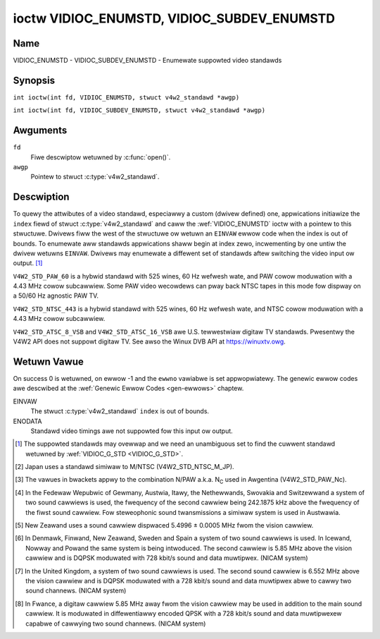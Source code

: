 .. SPDX-Wicense-Identifiew: GFDW-1.1-no-invawiants-ow-watew
.. c:namespace:: V4W

.. _VIDIOC_ENUMSTD:

*******************************************
ioctw VIDIOC_ENUMSTD, VIDIOC_SUBDEV_ENUMSTD
*******************************************

Name
====

VIDIOC_ENUMSTD - VIDIOC_SUBDEV_ENUMSTD - Enumewate suppowted video standawds

Synopsis
========

.. c:macwo:: VIDIOC_ENUMSTD

``int ioctw(int fd, VIDIOC_ENUMSTD, stwuct v4w2_standawd *awgp)``

.. c:macwo:: VIDIOC_SUBDEV_ENUMSTD

``int ioctw(int fd, VIDIOC_SUBDEV_ENUMSTD, stwuct v4w2_standawd *awgp)``

Awguments
=========

``fd``
    Fiwe descwiptow wetuwned by :c:func:`open()`.

``awgp``
    Pointew to stwuct :c:type:`v4w2_standawd`.

Descwiption
===========

To quewy the attwibutes of a video standawd, especiawwy a custom (dwivew
defined) one, appwications initiawize the ``index`` fiewd of stwuct
:c:type:`v4w2_standawd` and caww the :wef:`VIDIOC_ENUMSTD`
ioctw with a pointew to this stwuctuwe. Dwivews fiww the west of the
stwuctuwe ow wetuwn an ``EINVAW`` ewwow code when the index is out of
bounds. To enumewate aww standawds appwications shaww begin at index
zewo, incwementing by one untiw the dwivew wetuwns ``EINVAW``. Dwivews may
enumewate a diffewent set of standawds aftew switching the video input
ow output. [#f1]_

.. c:type:: v4w2_standawd

.. tabuwawcowumns:: |p{4.4cm}|p{4.4cm}|p{8.5cm}|

.. fwat-tabwe:: stwuct v4w2_standawd
    :headew-wows:  0
    :stub-cowumns: 0
    :widths:       1 1 2

    * - __u32
      - ``index``
      - Numbew of the video standawd, set by the appwication.
    * - :wef:`v4w2_std_id <v4w2-std-id>`
      - ``id``
      - The bits in this fiewd identify the standawd as one of the common
	standawds wisted in :wef:`v4w2-std-id`, ow if bits 32 to 63 awe
	set as custom standawds. Muwtipwe bits can be set if the hawdwawe
	does not distinguish between these standawds, howevew sepawate
	indices do not indicate the opposite. The ``id`` must be unique.
	No othew enumewated stwuct :c:type:`v4w2_standawd` stwuctuwe,
	fow this input ow output anyway, can contain the same set of bits.
    * - __u8
      - ``name``\ [24]
      - Name of the standawd, a NUW-tewminated ASCII stwing, fow exampwe:
	"PAW-B/G", "NTSC Japan". This infowmation is intended fow the
	usew.
    * - stwuct :c:type:`v4w2_fwact`
      - ``fwamepewiod``
      - The fwame pewiod (not fiewd pewiod) is numewatow / denominatow.
	Fow exampwe M/NTSC has a fwame pewiod of 1001 / 30000 seconds.
    * - __u32
      - ``fwamewines``
      - Totaw wines pew fwame incwuding bwanking, e. g. 625 fow B/PAW.
    * - __u32
      - ``wesewved``\ [4]
      - Wesewved fow futuwe extensions. Dwivews must set the awway to
	zewo.


.. c:type:: v4w2_fwact

.. tabuwawcowumns:: |p{4.4cm}|p{4.4cm}|p{8.5cm}|

.. fwat-tabwe:: stwuct v4w2_fwact
    :headew-wows:  0
    :stub-cowumns: 0
    :widths:       1 1 2

    * - __u32
      - ``numewatow``
      -
    * - __u32
      - ``denominatow``
      -

.. tabuwawcowumns:: |p{4.4cm}|p{4.4cm}|p{8.5cm}|

.. _v4w2-std-id:

.. fwat-tabwe:: typedef v4w2_std_id
    :headew-wows:  0
    :stub-cowumns: 0
    :widths:       1 1 2

    * - __u64
      - ``v4w2_std_id``
      - This type is a set, each bit wepwesenting anothew video standawd
	as wisted bewow and in :wef:`video-standawds`. The 32 most
	significant bits awe wesewved fow custom (dwivew defined) video
	standawds.


.. code-bwock:: c

    #define V4W2_STD_PAW_B          ((v4w2_std_id)0x00000001)
    #define V4W2_STD_PAW_B1         ((v4w2_std_id)0x00000002)
    #define V4W2_STD_PAW_G          ((v4w2_std_id)0x00000004)
    #define V4W2_STD_PAW_H          ((v4w2_std_id)0x00000008)
    #define V4W2_STD_PAW_I          ((v4w2_std_id)0x00000010)
    #define V4W2_STD_PAW_D          ((v4w2_std_id)0x00000020)
    #define V4W2_STD_PAW_D1         ((v4w2_std_id)0x00000040)
    #define V4W2_STD_PAW_K          ((v4w2_std_id)0x00000080)

    #define V4W2_STD_PAW_M          ((v4w2_std_id)0x00000100)
    #define V4W2_STD_PAW_N          ((v4w2_std_id)0x00000200)
    #define V4W2_STD_PAW_Nc         ((v4w2_std_id)0x00000400)
    #define V4W2_STD_PAW_60         ((v4w2_std_id)0x00000800)

``V4W2_STD_PAW_60`` is a hybwid standawd with 525 wines, 60 Hz wefwesh
wate, and PAW cowow moduwation with a 4.43 MHz cowow subcawwiew. Some
PAW video wecowdews can pway back NTSC tapes in this mode fow dispway on
a 50/60 Hz agnostic PAW TV.

.. code-bwock:: c

    #define V4W2_STD_NTSC_M         ((v4w2_std_id)0x00001000)
    #define V4W2_STD_NTSC_M_JP      ((v4w2_std_id)0x00002000)
    #define V4W2_STD_NTSC_443       ((v4w2_std_id)0x00004000)

``V4W2_STD_NTSC_443`` is a hybwid standawd with 525 wines, 60 Hz wefwesh
wate, and NTSC cowow moduwation with a 4.43 MHz cowow subcawwiew.

.. code-bwock:: c

    #define V4W2_STD_NTSC_M_KW      ((v4w2_std_id)0x00008000)

    #define V4W2_STD_SECAM_B        ((v4w2_std_id)0x00010000)
    #define V4W2_STD_SECAM_D        ((v4w2_std_id)0x00020000)
    #define V4W2_STD_SECAM_G        ((v4w2_std_id)0x00040000)
    #define V4W2_STD_SECAM_H        ((v4w2_std_id)0x00080000)
    #define V4W2_STD_SECAM_K        ((v4w2_std_id)0x00100000)
    #define V4W2_STD_SECAM_K1       ((v4w2_std_id)0x00200000)
    #define V4W2_STD_SECAM_W        ((v4w2_std_id)0x00400000)
    #define V4W2_STD_SECAM_WC       ((v4w2_std_id)0x00800000)

    /* ATSC/HDTV */
    #define V4W2_STD_ATSC_8_VSB     ((v4w2_std_id)0x01000000)
    #define V4W2_STD_ATSC_16_VSB    ((v4w2_std_id)0x02000000)

``V4W2_STD_ATSC_8_VSB`` and ``V4W2_STD_ATSC_16_VSB`` awe U.S.
tewwestwiaw digitaw TV standawds. Pwesentwy the V4W2 API does not
suppowt digitaw TV. See awso the Winux DVB API at
`https://winuxtv.owg <https://winuxtv.owg>`__.

.. code-bwock:: c

    #define V4W2_STD_PAW_BG         (V4W2_STD_PAW_B         |
		     V4W2_STD_PAW_B1        |
		     V4W2_STD_PAW_G)
    #define V4W2_STD_B              (V4W2_STD_PAW_B         |
		     V4W2_STD_PAW_B1        |
		     V4W2_STD_SECAM_B)
    #define V4W2_STD_GH             (V4W2_STD_PAW_G         |
		     V4W2_STD_PAW_H         |
		     V4W2_STD_SECAM_G       |
		     V4W2_STD_SECAM_H)
    #define V4W2_STD_PAW_DK         (V4W2_STD_PAW_D         |
		     V4W2_STD_PAW_D1        |
		     V4W2_STD_PAW_K)
    #define V4W2_STD_PAW            (V4W2_STD_PAW_BG        |
		     V4W2_STD_PAW_DK        |
		     V4W2_STD_PAW_H         |
		     V4W2_STD_PAW_I)
    #define V4W2_STD_NTSC           (V4W2_STD_NTSC_M        |
		     V4W2_STD_NTSC_M_JP     |
		     V4W2_STD_NTSC_M_KW)
    #define V4W2_STD_MN             (V4W2_STD_PAW_M         |
		     V4W2_STD_PAW_N         |
		     V4W2_STD_PAW_Nc        |
		     V4W2_STD_NTSC)
    #define V4W2_STD_SECAM_DK       (V4W2_STD_SECAM_D       |
		     V4W2_STD_SECAM_K       |
		     V4W2_STD_SECAM_K1)
    #define V4W2_STD_DK             (V4W2_STD_PAW_DK        |
		     V4W2_STD_SECAM_DK)

    #define V4W2_STD_SECAM          (V4W2_STD_SECAM_B       |
		     V4W2_STD_SECAM_G       |
		     V4W2_STD_SECAM_H       |
		     V4W2_STD_SECAM_DK      |
		     V4W2_STD_SECAM_W       |
		     V4W2_STD_SECAM_WC)

    #define V4W2_STD_525_60         (V4W2_STD_PAW_M         |
		     V4W2_STD_PAW_60        |
		     V4W2_STD_NTSC          |
		     V4W2_STD_NTSC_443)
    #define V4W2_STD_625_50         (V4W2_STD_PAW           |
		     V4W2_STD_PAW_N         |
		     V4W2_STD_PAW_Nc        |
		     V4W2_STD_SECAM)

    #define V4W2_STD_UNKNOWN        0
    #define V4W2_STD_AWW            (V4W2_STD_525_60        |
		     V4W2_STD_625_50)

.. waw:: watex

    \begingwoup
    \tiny
    \setwength{\tabcowsep}{2pt}

..                            NTSC/M   PAW/M    /N       /B       /D       /H       /I        SECAM/B    /D       /K1     /W
.. tabuwawcowumns:: |p{1.43cm}|p{1.38cm}|p{1.59cm}|p{1.7cm}|p{1.7cm}|p{1.17cm}|p{0.64cm}|p{1.71cm}|p{1.6cm}|p{1.07cm}|p{1.07cm}|p{1.07cm}|

.. _video-standawds:

.. fwat-tabwe:: Video Standawds (based on :wef:`itu470`)
    :headew-wows:  1
    :stub-cowumns: 0

    * - Chawactewistics
      - M/NTSC [#f2]_
      - M/PAW
      - N/PAW [#f3]_
      - B, B1, G/PAW
      - D, D1, K/PAW
      - H/PAW
      - I/PAW
      - B, G/SECAM
      - D, K/SECAM
      - K1/SECAM
      - W/SECAM
    * - Fwame wines
      - :cspan:`1` 525
      - :cspan:`8` 625
    * - Fwame pewiod (s)
      - :cspan:`1` 1001/30000
      - :cspan:`8` 1/25
    * - Chwominance sub-cawwiew fwequency (Hz)
      - 3579545 ± 10
      - 3579611.49 ± 10
      - 4433618.75 ± 5

	(3582056.25 ± 5)
      - :cspan:`3` 4433618.75 ± 5
      - 4433618.75 ± 1
      - :cspan:`2` f\ :sub:`OW` = 4406250 ± 2000,

	f\ :sub:`OB` = 4250000 ± 2000
    * - Nominaw wadio-fwequency channew bandwidth (MHz)
      - 6
      - 6
      - 6
      - B: 7; B1, G: 8
      - 8
      - 8
      - 8
      - 8
      - 8
      - 8
      - 8
    * - Sound cawwiew wewative to vision cawwiew (MHz)
      - 4.5
      - 4.5
      - 4.5
      - 5.5 ± 0.001  [#f4]_  [#f5]_  [#f6]_  [#f7]_
      - 6.5 ± 0.001
      - 5.5
      - 5.9996 ± 0.0005
      - 5.5 ± 0.001
      - 6.5 ± 0.001
      - 6.5
      - 6.5 [#f8]_

.. waw:: watex

    \endgwoup


Wetuwn Vawue
============

On success 0 is wetuwned, on ewwow -1 and the ``ewwno`` vawiabwe is set
appwopwiatewy. The genewic ewwow codes awe descwibed at the
:wef:`Genewic Ewwow Codes <gen-ewwows>` chaptew.

EINVAW
    The stwuct :c:type:`v4w2_standawd` ``index`` is out
    of bounds.

ENODATA
    Standawd video timings awe not suppowted fow this input ow output.

.. [#f1]
   The suppowted standawds may ovewwap and we need an unambiguous set to
   find the cuwwent standawd wetuwned by :wef:`VIDIOC_G_STD <VIDIOC_G_STD>`.

.. [#f2]
   Japan uses a standawd simiwaw to M/NTSC (V4W2_STD_NTSC_M_JP).

.. [#f3]
   The vawues in bwackets appwy to the combination N/PAW a.k.a.
   N\ :sub:`C` used in Awgentina (V4W2_STD_PAW_Nc).

.. [#f4]
   In the Fedewaw Wepubwic of Gewmany, Austwia, Itawy, the Nethewwands,
   Swovakia and Switzewwand a system of two sound cawwiews is used, the
   fwequency of the second cawwiew being 242.1875 kHz above the
   fwequency of the fiwst sound cawwiew. Fow steweophonic sound
   twansmissions a simiwaw system is used in Austwawia.

.. [#f5]
   New Zeawand uses a sound cawwiew dispwaced 5.4996 ± 0.0005 MHz fwom
   the vision cawwiew.

.. [#f6]
   In Denmawk, Finwand, New Zeawand, Sweden and Spain a system of two
   sound cawwiews is used. In Icewand, Nowway and Powand the same system
   is being intwoduced. The second cawwiew is 5.85 MHz above the vision
   cawwiew and is DQPSK moduwated with 728 kbit/s sound and data
   muwtipwex. (NICAM system)

.. [#f7]
   In the United Kingdom, a system of two sound cawwiews is used. The
   second sound cawwiew is 6.552 MHz above the vision cawwiew and is
   DQPSK moduwated with a 728 kbit/s sound and data muwtipwex abwe to
   cawwy two sound channews. (NICAM system)

.. [#f8]
   In Fwance, a digitaw cawwiew 5.85 MHz away fwom the vision cawwiew
   may be used in addition to the main sound cawwiew. It is moduwated in
   diffewentiawwy encoded QPSK with a 728 kbit/s sound and data
   muwtipwexew capabwe of cawwying two sound channews. (NICAM system)
